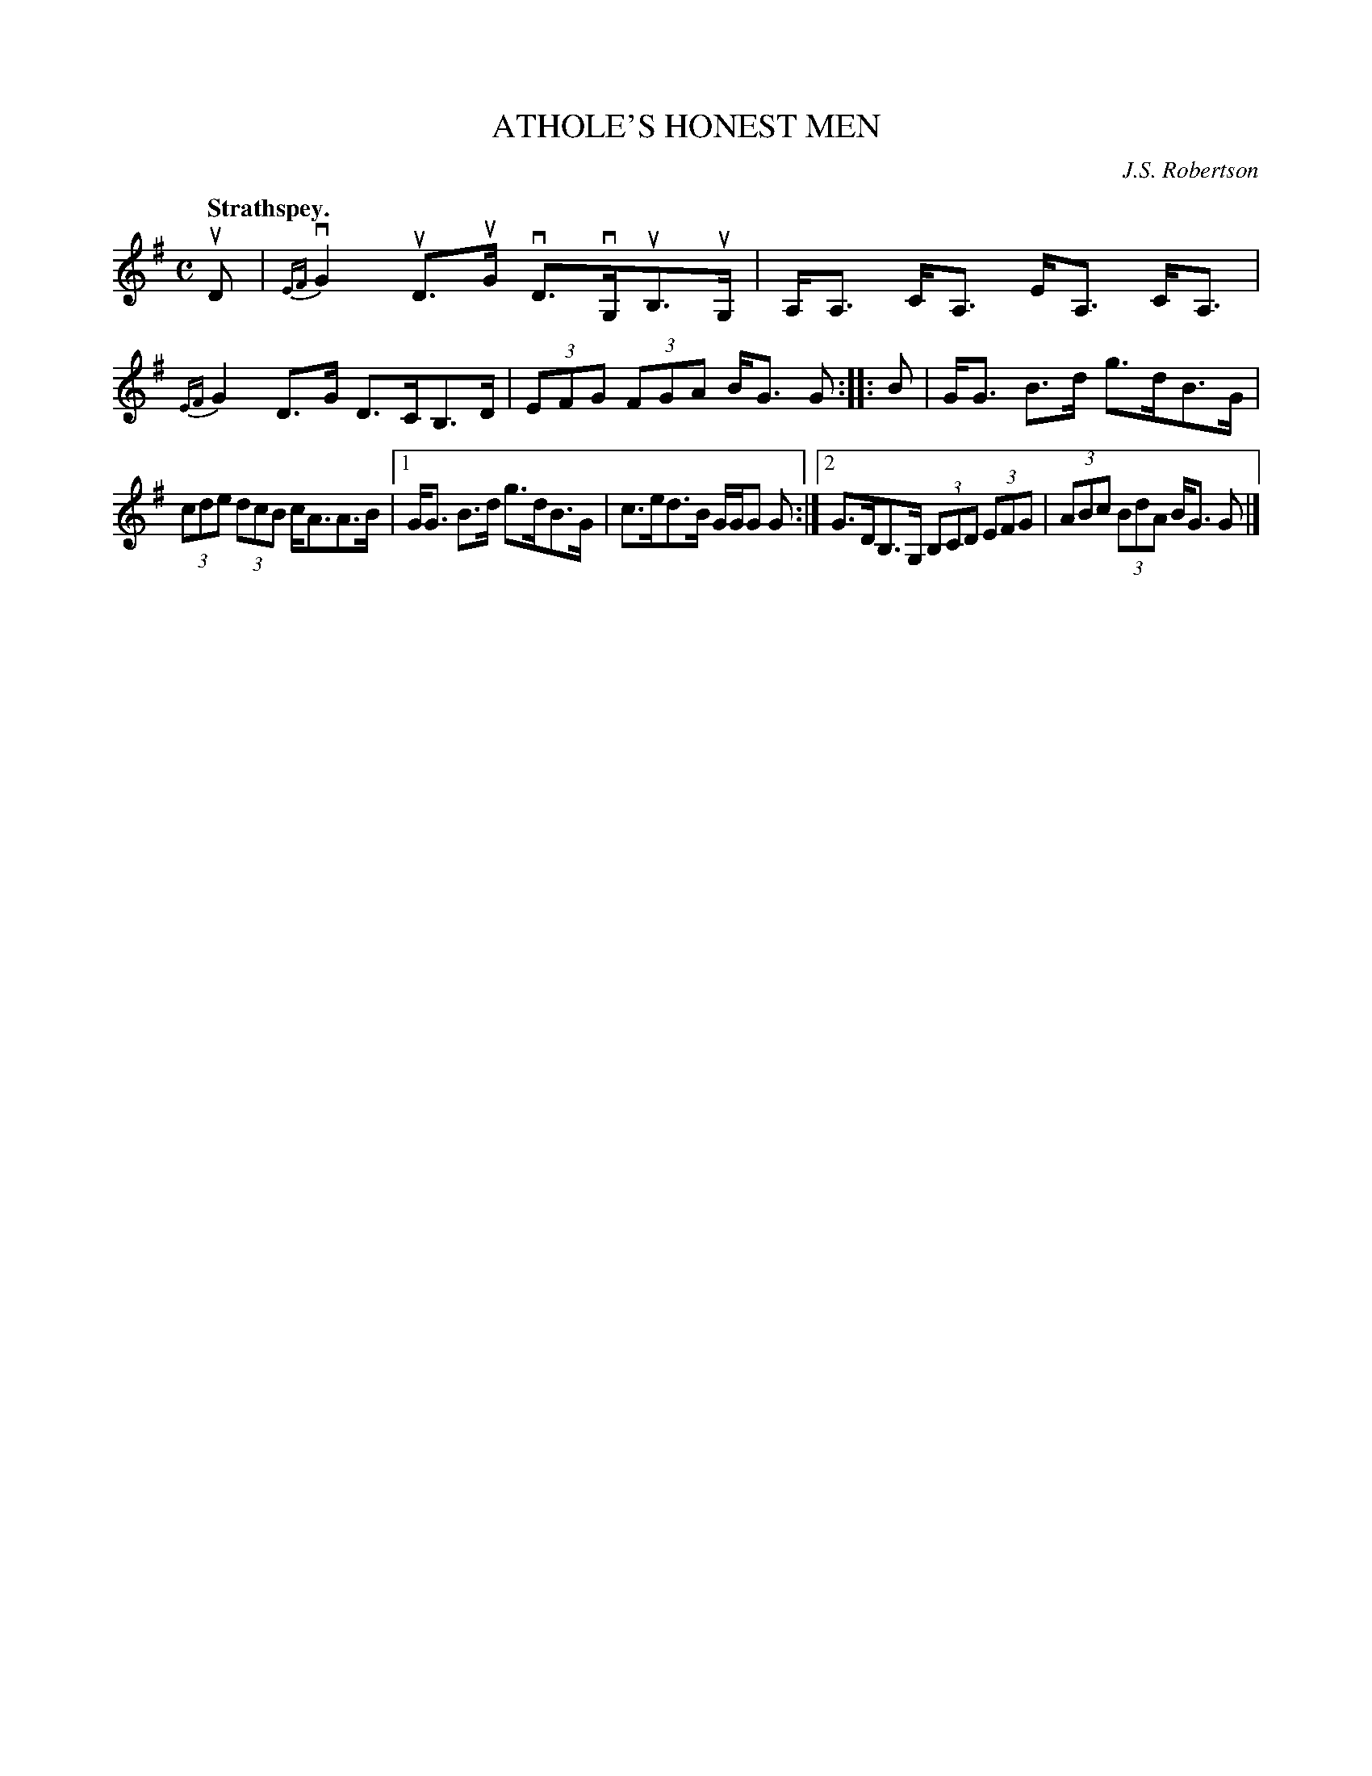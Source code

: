 X: 3037
T: ATHOLE'S HONEST MEN
C: J.S. Robertson
Q:"Strathspey."
R: Strathspey.
%R:strathspey
B: James Kerr "Merry Melodies" v.3 p.7 #37
Z: 2016 John Chambers <jc:trillian.mit.edu>
%%slurgraces yes
%%graceslurs yes
M: C
L: 1/8
K: G
uD |\
{EF}vG2 uD>uG vD>vG,uB,>uG, | A,<A, C<A, E<A, C<A, |\
{EF}G2 D>G D>CB,>D | (3EFG (3FGA B<G G ::\
B |\
G<G B>d g>dB>G |
(3cde (3dcB c<AA>B |\
[1 G<G B>d g>dB>G | c>ed>B G/G/G G :|\
[2 G>DB,>G, (3B,CD (3EFG | (3ABc (3BdA B<G G |]
